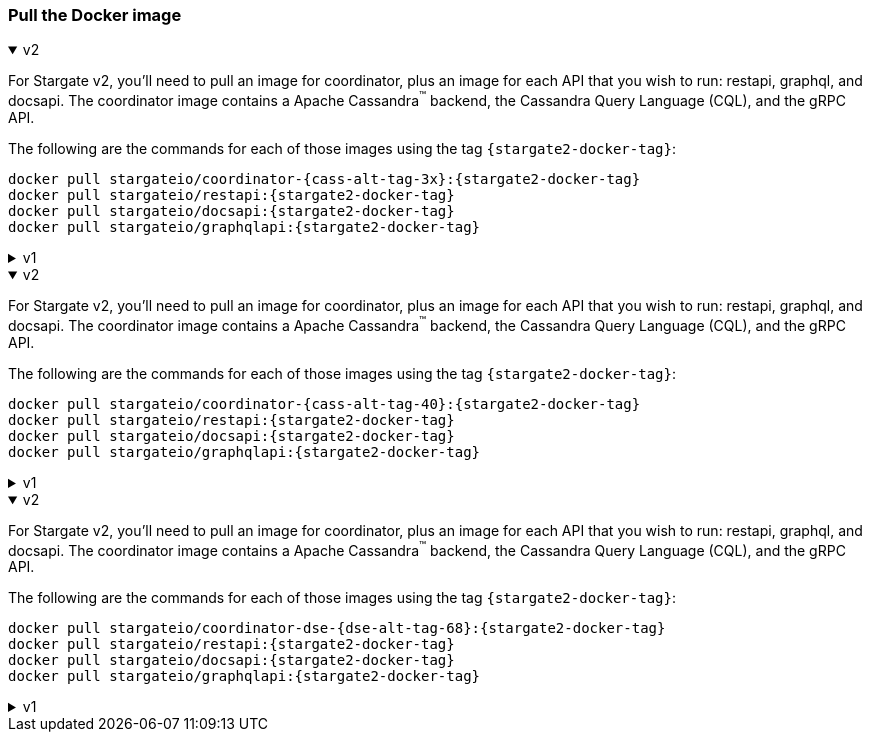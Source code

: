 === Pull the Docker image

// tag::3x[]
.v2
[%collapsible%open]
=====
For Stargate v2, you'll need to pull an image for coordinator, plus an image for each API that you wish to run: restapi, graphql, and docsapi. 
The coordinator image contains a Apache Cassandra^(TM)^ backend, the Cassandra Query Language (CQL), and the gRPC API.

The following are the commands for each of those images using the tag `{stargate2-docker-tag}`:

[source,bash,subs="attributes+"]
----
docker pull stargateio/coordinator-{cass-alt-tag-3x}:{stargate2-docker-tag}
docker pull stargateio/restapi:{stargate2-docker-tag}
docker pull stargateio/docsapi:{stargate2-docker-tag}
docker pull stargateio/graphqlapi:{stargate2-docker-tag}
----
=====

.v1
[%collapsible%]
=====
This image contains the Cassandra Query Language (CQL), REST, Document, GraphQL APIs,
and GraphQL Playground, along with an Apache Cassandra^(TM)^ {cass-tag-3x} backend.

[source,bash,subs="attributes+"]
----
docker pull stargateio/stargate-{cass-alt-tag-3x}:{stargate-docker-tag-3x}
----
=====
// end::3x[]

// tag::40[]
.v2
[%collapsible%open]
=====
For Stargate v2, you'll need to pull an image for coordinator, plus an image for each API that you wish to run: restapi, graphql, and docsapi. 
The coordinator image contains a Apache Cassandra^(TM)^ backend, the Cassandra Query Language (CQL), and the gRPC API.

The following are the commands for each of those images using the tag `{stargate2-docker-tag}`:

[source,bash,subs="attributes+"]
----
docker pull stargateio/coordinator-{cass-alt-tag-40}:{stargate2-docker-tag}
docker pull stargateio/restapi:{stargate2-docker-tag}
docker pull stargateio/docsapi:{stargate2-docker-tag}
docker pull stargateio/graphqlapi:{stargate2-docker-tag}
----
=====

.v1
[%collapsible%]
=====
This image contains the Cassandra Query Language (CQL), REST, Document, GraphQL APIs,
and GraphQL Playground, along with an Apache Cassandra^(TM)^ {cass-tag-40} backend.

[source,bash,subs="attributes+"]
----
docker pull stargateio/stargate-{cass-alt-tag-40}:{stargate-docker-tag-40}
----
=====
// end::40[]

// tag::dse_68[]
.v2
[%collapsible%open]
=====
For Stargate v2, you'll need to pull an image for coordinator, plus an image for each API that you wish to run: restapi, graphql, and docsapi. 
The coordinator image contains a Apache Cassandra^(TM)^ backend, the Cassandra Query Language (CQL), and the gRPC API.

The following are the commands for each of those images using the tag `{stargate2-docker-tag}`:

[source,bash,subs="attributes+"]
----
docker pull stargateio/coordinator-dse-{dse-alt-tag-68}:{stargate2-docker-tag}
docker pull stargateio/restapi:{stargate2-docker-tag}
docker pull stargateio/docsapi:{stargate2-docker-tag}
docker pull stargateio/graphqlapi:{stargate2-docker-tag}
----
=====

.v1
[%collapsible%]
=====
This image contains the Cassandra Query Language (CQL), REST, Document, GraphQL APIs,
and GraphQL Playground, along with a DataStax Enterprise^(TM)^  {dse-tag-68} backend.

[source,bash,subs="attributes+"]
----
docker pull stargateio/stargate-dse-{dse-alt-tag-68}:{stargate-docker-tag-68}
----
=====
// end::dse_68[]
